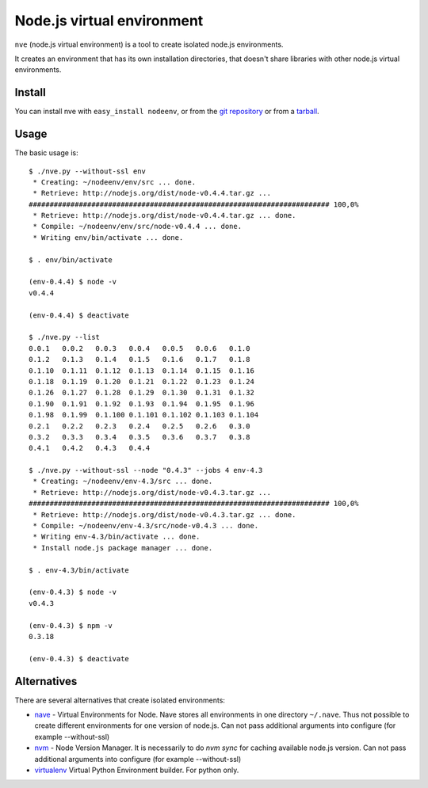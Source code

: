 Node.js virtual environment
===========================

``nve`` (node.js virtual environment) is a tool to create 
isolated node.js environments.

It creates an environment that has its own installation directories, 
that doesn't share libraries with other node.js virtual environments.


Install
-------

You can install nve with ``easy_install nodeenv``, or from the `git
repository <https://github.com/ekalinin/nodeenv>`_ or from a `tarball
<https://github.com/ekalinin/nodeenv/tarball/master>`_.


Usage
-----

The basic usage is::


    $ ./nve.py --without-ssl env
     * Creating: ~/nodeenv/env/src ... done.
     * Retrieve: http://nodejs.org/dist/node-v0.4.4.tar.gz ...
    ######################################################################## 100,0%
     * Retrieve: http://nodejs.org/dist/node-v0.4.4.tar.gz ... done.
     * Compile: ~/nodeenv/env/src/node-v0.4.4 ... done.
     * Writing env/bin/activate ... done.

    $ . env/bin/activate

    (env-0.4.4) $ node -v
    v0.4.4

    (env-0.4.4) $ deactivate

    $ ./nve.py --list
    0.0.1   0.0.2   0.0.3   0.0.4   0.0.5   0.0.6   0.1.0
    0.1.2   0.1.3   0.1.4   0.1.5   0.1.6   0.1.7   0.1.8
    0.1.10  0.1.11  0.1.12  0.1.13  0.1.14  0.1.15  0.1.16
    0.1.18  0.1.19  0.1.20  0.1.21  0.1.22  0.1.23  0.1.24
    0.1.26  0.1.27  0.1.28  0.1.29  0.1.30  0.1.31  0.1.32
    0.1.90  0.1.91  0.1.92  0.1.93  0.1.94  0.1.95  0.1.96
    0.1.98  0.1.99  0.1.100 0.1.101 0.1.102 0.1.103 0.1.104
    0.2.1   0.2.2   0.2.3   0.2.4   0.2.5   0.2.6   0.3.0
    0.3.2   0.3.3   0.3.4   0.3.5   0.3.6   0.3.7   0.3.8
    0.4.1   0.4.2   0.4.3   0.4.4

    $ ./nve.py --without-ssl --node "0.4.3" --jobs 4 env-4.3
     * Creating: ~/nodeenv/env-4.3/src ... done.
     * Retrieve: http://nodejs.org/dist/node-v0.4.3.tar.gz ...
    ######################################################################## 100,0%
     * Retrieve: http://nodejs.org/dist/node-v0.4.3.tar.gz ... done.
     * Compile: ~/nodeenv/env-4.3/src/node-v0.4.3 ... done.
     * Writing env-4.3/bin/activate ... done.
     * Install node.js package manager ... done.

    $ . env-4.3/bin/activate

    (env-0.4.3) $ node -v
    v0.4.3

    (env-0.4.3) $ npm -v
    0.3.18

    (env-0.4.3) $ deactivate


Alternatives
------------

There are several alternatives that create isolated environments:

* `nave <https://github.com/isaacs/nave>`_ - Virtual Environments for Node.
  Nave stores all environments in one directory ``~/.nave``. Thus not possible
  to create different environments for one version of node.js.
  Can not pass additional arguments into configure (for example --without-ssl)

* `nvm <https://github.com/creationix/nvm/blob/master/nvm.sh>`_ - Node Version
  Manager. It is necessarily to do `nvm sync` for caching available node.js
  version.
  Can not pass additional arguments into configure (for example --without-ssl)

* `virtualenv <https://github.com/pypa/virtualenv>`_ Virtual Python Environment
  builder. For python only.

